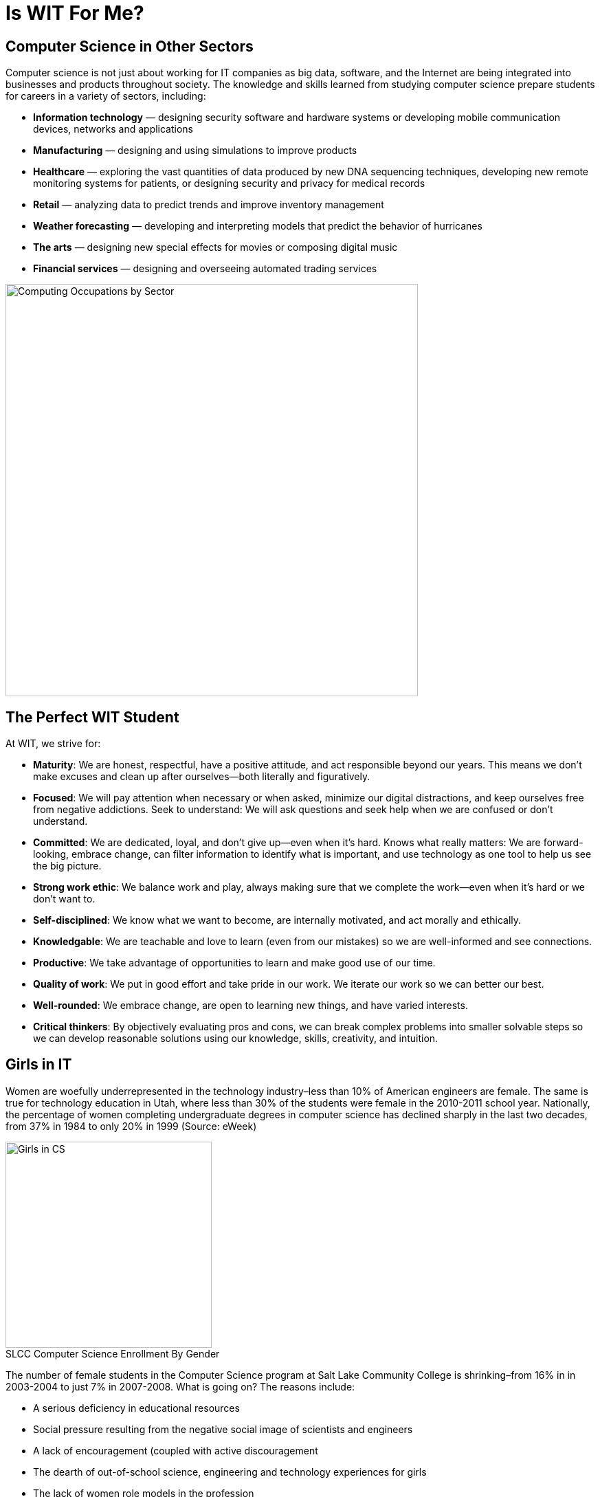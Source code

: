 = Is WIT For Me?
:figure-caption!:

== Computer Science in Other Sectors
Computer science is not just about working for IT companies as big data, software, and the Internet are being integrated into businesses and products throughout society. The knowledge and skills learned from studying computer science prepare students for careers in a variety of sectors, including:

* *Information technology* — designing security software and hardware systems or developing mobile communication devices, networks and applications
* *Manufacturing* — designing and using simulations to improve products
* *Healthcare* — exploring the vast quantities of data produced by new DNA sequencing techniques, developing new remote monitoring systems for patients, or designing security and privacy for medical records
* *Retail* — analyzing data to predict trends and improve inventory management
* *Weather forecasting* — developing and interpreting models that predict the behavior of hurricanes
* *The arts* — designing new special effects for movies or composing digital music
* *Financial services* — designing and overseeing automated trading services

[[img-ComputingOccupations]]
image::ITSector.png["Computing Occupations by Sector", 600,float="top",align="Center"]

<<<

== The Perfect WIT Student
At WIT, we strive for:

* *Maturity*: We are honest, respectful, have a positive attitude, and act responsible beyond our years. This means we don’t make excuses and clean up after ourselves--both literally and figuratively. 
* *Focused*: We will pay attention when necessary or when asked, minimize our digital distractions, and keep ourselves free from negative addictions. 
Seek to understand: We will ask questions and seek help when we are confused or don’t understand. 
* *Committed*: We are dedicated, loyal, and don’t give up--even when it’s hard.
Knows what really matters: We are forward-looking, embrace change, can filter information to identify what is important, and use technology as one tool to help us see the big picture. 
* *Strong work ethic*: We balance work and play, always making sure that we complete the work--even when it’s hard or we don’t want to. 
* *Self-disciplined*: We know what we want to become, are internally motivated, and act morally and ethically. 
* *Knowledgable*: We are teachable and love to learn (even from our mistakes) so we are well-informed and see connections. 
* *Productive*: We take advantage of opportunities to learn and make good use of our time. 
* *Quality of work*: We put in good effort and take pride in our work. We iterate our work so we can better our best. 
* *Well-rounded*: We embrace change, are open to learning new things, and have varied interests. 
* *Critical thinkers*: By objectively evaluating pros and cons, we can break complex problems into smaller solvable steps so we can develop reasonable solutions using our knowledge, skills, creativity, and intuition. 

== Girls in IT
Women are woefully underrepresented in the technology industry–less than 10% of American engineers are female. The same is true for technology education in Utah, where less than 30% of the students were female in the 2010-2011 school year. Nationally, the percentage of women completing undergraduate degrees in computer science has declined sharply in the last two decades, from 37% in 1984 to only 20% in 1999 (Source: eWeek)
[[img-GirlsCS]]
.SLCC Computer Science Enrollment By Gender
image::GirlsCS.png["Girls in CS", 300,float="Right",align="Right"]
The number of female students in the Computer Science program at Salt Lake Community College is shrinking–from 16% in in 2003-2004 to just 7% in 2007-2008. What is going on? The reasons include:

* A serious deficiency in educational resources
* Social pressure resulting from the negative social image of scientists and engineers
* A lack of encouragement (coupled with active discouragement
* The dearth of out-of-school science, engineering and technology experiences for girls
* The lack of women role models in the profession

As a school, we wish to increase the number of females involved in information technology by reducing girls’ stereotypes about people who are good in math and science and increase girls’ interest in and commitment to careers in technology, math, science, and engineering.

== What to Expect
The day starts at 8:30 with a fifteen-minute advisory, and then classes begin (including SCOPs). Lunch is from 11:30-12:15, followed by a 15 minute reading session. Classes resume until 3:15, with afternoon advisory and the day ends at 3:30.

WIT curriculum is very fast paced due to our sprint length. You should expect to be responsible for yourself and be able to manage yourself during the sprint. You should expect to do quality work, and strive to make sure that your work is satisfactory, without being told to. You will be expected to be in-charge of making sure your deliverables are completed and fulfill the requirements. Expect to be responsible for your actions, accountable for your grades and behavior, and in-charge of your learning.

== Student Supplies
Students should be prepared for school by bringing:

* Notebooks/Paper
* Writing Utensils
* A Three Ring Binder
* A Reading Book (Kindles are allowed after filling out our use of electronics policy)
* A Laptop or personal Computer (If applicable, not required)

Pencils are available for purchase at the office. Reading books are available to borrow.

== Getting to WIT
Most students get to WIT using public transportation. To figure out what routes you should use, visit http://www.rideuta.com/mc/?page=TripPlanner[UTA Trip Planner].

== Location
120 W Vine St. #200 Murray, UT 84107

++++
<center>
    <style>
      #map-canvas {
        width: 500px;
        height: 400px;
      }
    </style>
    <script src="https://maps.googleapis.com/maps/api/js"></script>
    <script>
      function initialize() {
        var mapCanvas = document.getElementById('map-canvas');
        var mapOptions = {
          center: new google.maps.LatLng(40.662503, -111.894838),
          zoom: 18,
          mapTypeId: google.maps.MapTypeId.ROADMAP
        }
        var map = new google.maps.Map(mapCanvas, mapOptions)
      }
      google.maps.event.addDomListener(window, 'load', initialize);
    </script>
 
    <div id="map-canvas"></div>
++++

== Shadowing
Potential students may visit Wasatch Institute of Technology for a day, before deciding to enroll. Potential students can see how a day a WIT is like, and if it is a right fit for them. They will follow a current student around during the day, receiving information on day to day practices, as well as any exciting events occurring that day. To set up a date for your student to visit, contact us at info@wasatchinstitute.net